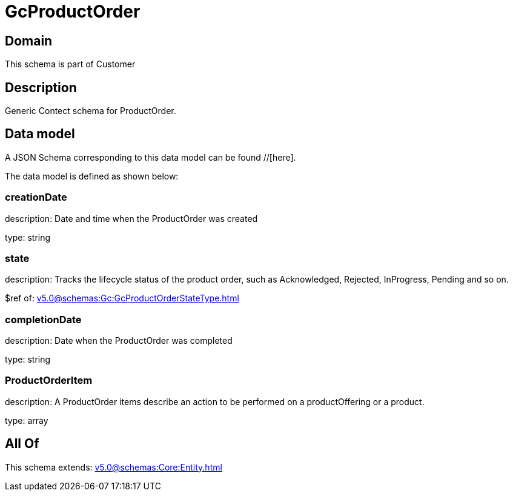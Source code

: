 = GcProductOrder

[#domain]
== Domain

This schema is part of Customer

[#description]
== Description
Generic Contect schema for ProductOrder.


[#data_model]
== Data model

A JSON Schema corresponding to this data model can be found //[here].



The data model is defined as shown below:


=== creationDate
description: Date and time when the ProductOrder was created

type: string


=== state
description: Tracks the lifecycle status of the product order, such as Acknowledged, Rejected, InProgress, Pending and so on.

$ref of: xref:v5.0@schemas:Gc:GcProductOrderStateType.adoc[]


=== completionDate
description: Date when the ProductOrder was completed

type: string


=== ProductOrderItem
description: A ProductOrder items describe an action to be performed on a productOffering or a product.

type: array


[#all_of]
== All Of

This schema extends: xref:v5.0@schemas:Core:Entity.adoc[]
